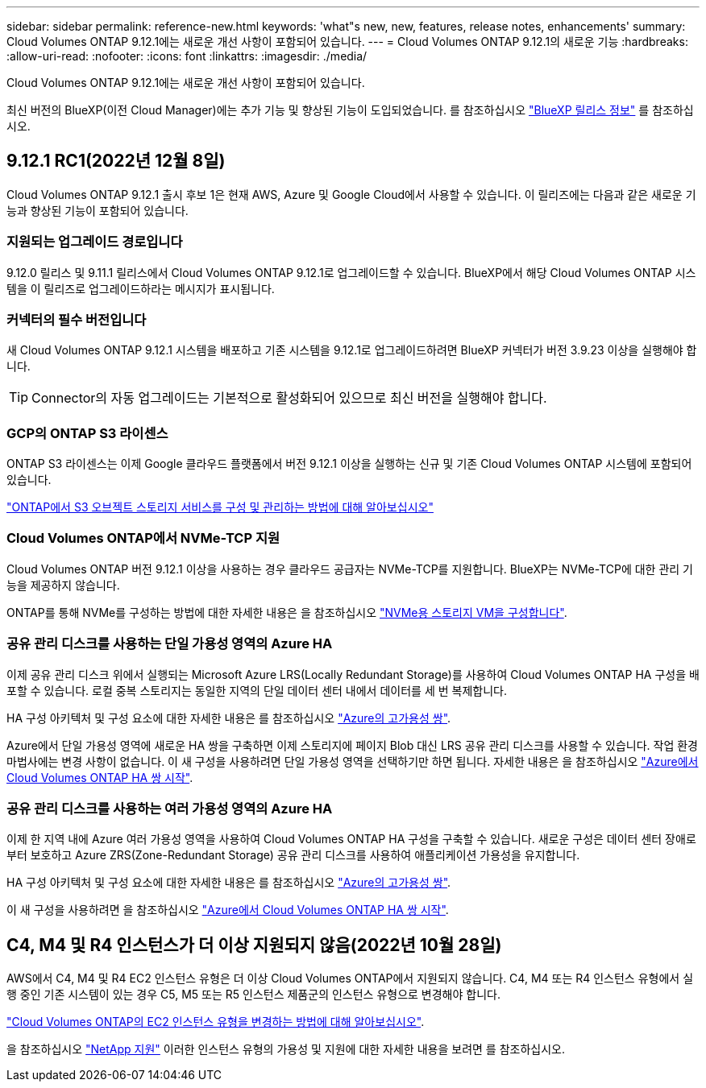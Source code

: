 ---
sidebar: sidebar 
permalink: reference-new.html 
keywords: 'what"s new, new, features, release notes, enhancements' 
summary: Cloud Volumes ONTAP 9.12.1에는 새로운 개선 사항이 포함되어 있습니다. 
---
= Cloud Volumes ONTAP 9.12.1의 새로운 기능
:hardbreaks:
:allow-uri-read: 
:nofooter: 
:icons: font
:linkattrs: 
:imagesdir: ./media/


[role="lead"]
Cloud Volumes ONTAP 9.12.1에는 새로운 개선 사항이 포함되어 있습니다.

최신 버전의 BlueXP(이전 Cloud Manager)에는 추가 기능 및 향상된 기능이 도입되었습니다. 를 참조하십시오 https://docs.netapp.com/us-en/cloud-manager-cloud-volumes-ontap/whats-new.html["BlueXP 릴리스 정보"^] 를 참조하십시오.



== 9.12.1 RC1(2022년 12월 8일)

Cloud Volumes ONTAP 9.12.1 출시 후보 1은 현재 AWS, Azure 및 Google Cloud에서 사용할 수 있습니다. 이 릴리즈에는 다음과 같은 새로운 기능과 향상된 기능이 포함되어 있습니다.



=== 지원되는 업그레이드 경로입니다

9.12.0 릴리스 및 9.11.1 릴리스에서 Cloud Volumes ONTAP 9.12.1로 업그레이드할 수 있습니다. BlueXP에서 해당 Cloud Volumes ONTAP 시스템을 이 릴리즈로 업그레이드하라는 메시지가 표시됩니다.



=== 커넥터의 필수 버전입니다

새 Cloud Volumes ONTAP 9.12.1 시스템을 배포하고 기존 시스템을 9.12.1로 업그레이드하려면 BlueXP 커넥터가 버전 3.9.23 이상을 실행해야 합니다.


TIP: Connector의 자동 업그레이드는 기본적으로 활성화되어 있으므로 최신 버전을 실행해야 합니다.



=== GCP의 ONTAP S3 라이센스

ONTAP S3 라이센스는 이제 Google 클라우드 플랫폼에서 버전 9.12.1 이상을 실행하는 신규 및 기존 Cloud Volumes ONTAP 시스템에 포함되어 있습니다.

https://docs.netapp.com/us-en/ontap/object-storage-management/index.html["ONTAP에서 S3 오브젝트 스토리지 서비스를 구성 및 관리하는 방법에 대해 알아보십시오"^]



=== Cloud Volumes ONTAP에서 NVMe-TCP 지원

Cloud Volumes ONTAP 버전 9.12.1 이상을 사용하는 경우 클라우드 공급자는 NVMe-TCP를 지원합니다. BlueXP는 NVMe-TCP에 대한 관리 기능을 제공하지 않습니다.

ONTAP를 통해 NVMe를 구성하는 방법에 대한 자세한 내용은 을 참조하십시오 link:https://docs.netapp.com/us-en/ontap/san-admin/configure-svm-nvme-task.html["NVMe용 스토리지 VM을 구성합니다"^].



=== 공유 관리 디스크를 사용하는 단일 가용성 영역의 Azure HA

이제 공유 관리 디스크 위에서 실행되는 Microsoft Azure LRS(Locally Redundant Storage)를 사용하여 Cloud Volumes ONTAP HA 구성을 배포할 수 있습니다. 로컬 중복 스토리지는 동일한 지역의 단일 데이터 센터 내에서 데이터를 세 번 복제합니다.

HA 구성 아키텍처 및 구성 요소에 대한 자세한 내용은 를 참조하십시오 link:https://docs.netapp.com/us-en/cloud-manager-cloud-volumes-ontap/concept-ha-azure.html["Azure의 고가용성 쌍"^].

Azure에서 단일 가용성 영역에 새로운 HA 쌍을 구축하면 이제 스토리지에 페이지 Blob 대신 LRS 공유 관리 디스크를 사용할 수 있습니다. 작업 환경 마법사에는 변경 사항이 없습니다. 이 새 구성을 사용하려면 단일 가용성 영역을 선택하기만 하면 됩니다. 자세한 내용은 을 참조하십시오 link:https://docs.netapp.com/us-en/cloud-manager-cloud-volumes-ontap/task-deploying-otc-azure.html["Azure에서 Cloud Volumes ONTAP HA 쌍 시작"^].



=== 공유 관리 디스크를 사용하는 여러 가용성 영역의 Azure HA

이제 한 지역 내에 Azure 여러 가용성 영역을 사용하여 Cloud Volumes ONTAP HA 구성을 구축할 수 있습니다. 새로운 구성은 데이터 센터 장애로부터 보호하고 Azure ZRS(Zone-Redundant Storage) 공유 관리 디스크를 사용하여 애플리케이션 가용성을 유지합니다.

HA 구성 아키텍처 및 구성 요소에 대한 자세한 내용은 를 참조하십시오 link:https://docs.netapp.com/us-en/cloud-manager-cloud-volumes-ontap/concept-ha-azure.html["Azure의 고가용성 쌍"^].

이 새 구성을 사용하려면 을 참조하십시오 link:https://docs.netapp.com/us-en/cloud-manager-cloud-volumes-ontap/task-deploying-otc-azure.html["Azure에서 Cloud Volumes ONTAP HA 쌍 시작"^].



== C4, M4 및 R4 인스턴스가 더 이상 지원되지 않음(2022년 10월 28일)

AWS에서 C4, M4 및 R4 EC2 인스턴스 유형은 더 이상 Cloud Volumes ONTAP에서 지원되지 않습니다. C4, M4 또는 R4 인스턴스 유형에서 실행 중인 기존 시스템이 있는 경우 C5, M5 또는 R5 인스턴스 제품군의 인스턴스 유형으로 변경해야 합니다.

link:https://docs.netapp.com/us-en/cloud-manager-cloud-volumes-ontap/task-change-ec2-instance.html["Cloud Volumes ONTAP의 EC2 인스턴스 유형을 변경하는 방법에 대해 알아보십시오"^].

을 참조하십시오 link:https://mysupport.netapp.com/info/communications/ECMLP2880231.html["NetApp 지원"^] 이러한 인스턴스 유형의 가용성 및 지원에 대한 자세한 내용을 보려면 를 참조하십시오.
